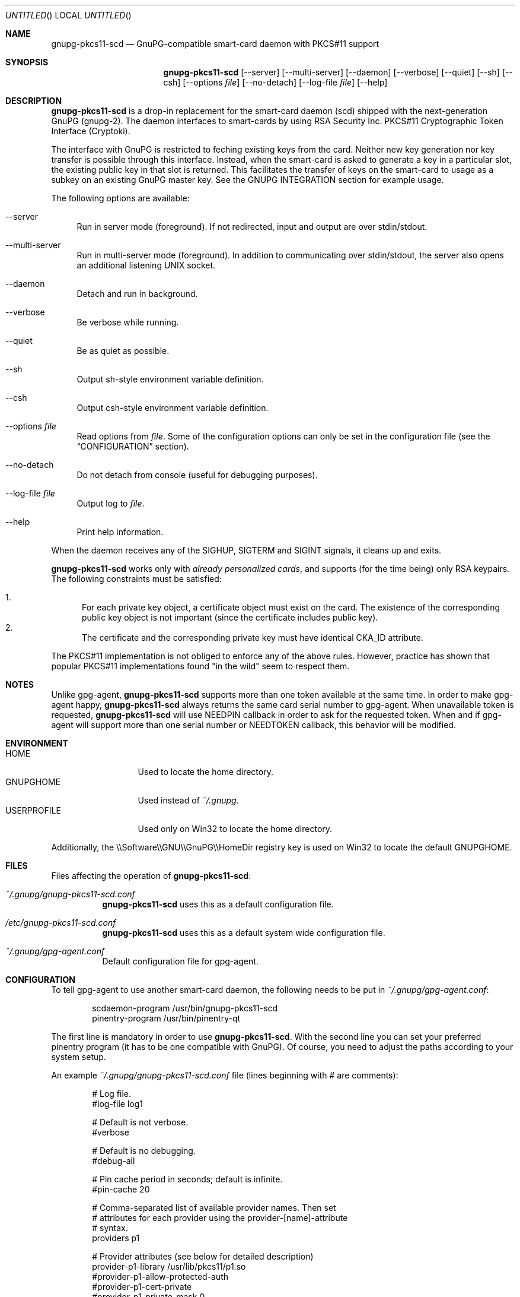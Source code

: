.\"
.\" Copyright (c) 2006-2007 Zeljko Vrba <zvrba@globalnet.hr>
.\" Copyright (c) 2006-2017 Alon Bar-Lev <alon.barlev@gmail.com>
.\" All rights reserved.
.\"
.\" Redistribution and use in source and binary forms, with or without
.\" modification, are permitted provided that the following conditions are met:
.\"
.\"     o Redistributions of source code must retain the above copyright notice,
.\"       this list of conditions and the following disclaimer.
.\"     o Redistributions in binary form must reproduce the above copyright
.\"       notice, this list of conditions and the following disclaimer in the
.\"       documentation and/or other materials provided with the distribution.
.\"     o Neither the name of the <ORGANIZATION> nor the names of its
.\"       contributors may be used to endorse or promote products derived from
.\"       this software without specific prior written permission.
.\"
.\" THIS SOFTWARE IS PROVIDED BY THE COPYRIGHT HOLDERS AND CONTRIBUTORS "AS IS"
.\" AND ANY EXPRESS OR IMPLIED WARRANTIES, INCLUDING, BUT NOT LIMITED TO, THE
.\" IMPLIED WARRANTIES OF MERCHANTABILITY AND FITNESS FOR A PARTICULAR PURPOSE
.\" ARE DISCLAIMED. IN NO EVENT SHALL THE COPYRIGHT OWNER OR CONTRIBUTORS BE
.\" LIABLE FOR ANY DIRECT, INDIRECT, INCIDENTAL, SPECIAL, EXEMPLARY, OR
.\" CONSEQUENTIAL DAMAGES (INCLUDING, BUT NOT LIMITED TO, PROCUREMENT OF
.\" SUBSTITUTE GOODS OR SERVICES; LOSS OF USE, DATA, OR PROFITS; OR BUSINESS
.\" INTERRUPTION) HOWEVER CAUSED AND ON ANY THEORY OF LIABILITY, WHETHER IN
.\" CONTRACT, STRICT LIABILITY, OR TORT (INCLUDING NEGLIGENCE OR OTHERWISE)
.\" ARISING IN ANY WAY OUT OF THE USE OF THIS SOFTWARE, EVEN IF ADVISED OF THE
.\" POSSIBILITY OF SUCH DAMAGE.
.\"
.Dd October 15, 2006
.Os POSIX-compatible
.Dt gnupg-pkcs11-scd 1
.Sh NAME
.Nm gnupg-pkcs11-scd
.Nd GnuPG-compatible smart-card daemon with PKCS#11 support
.Sh SYNOPSIS
.Nm gnupg-pkcs11-scd
.Op --server
.Op --multi-server
.Op --daemon
.Op --verbose
.Op --quiet
.Op --sh
.Op --csh
.Op --options Ar file
.Op --no-detach
.Op --log-file Ar file
.Op --help
.Sh DESCRIPTION
.Nm gnupg-pkcs11-scd
is a drop-in replacement for the smart-card daemon (scd) shipped with the
next-generation GnuPG (gnupg-2). The daemon interfaces to smart-cards
by using RSA Security Inc. PKCS#11 Cryptographic Token Interface (Cryptoki).
.Pp
The interface with GnuPG is restricted to feching existing keys from
the card. Neither new key generation nor key transfer is possible
through this interface. Instead, when the smart-card is asked to
generate a key in a particular slot, the existing public key in that
slot is returned. This facilitates the transfer of keys on the
smart-card to usage as a subkey on an existing GnuPG master key.  See
the GNUPG INTEGRATION section for example usage.
.Pp
The following options are available:
.Bl -tag -width "AA"
.It --server
Run in server mode (foreground). If not redirected, input and output are
over stdin/stdout.
.It --multi-server
Run in multi-server mode (foreground). In addition to communicating over
stdin/stdout, the server also opens an additional listening UNIX socket.
.It --daemon
Detach and run in background.
.It --verbose
Be verbose while running.
.It --quiet
Be as quiet as possible.
.It --sh
Output sh-style environment variable definition.
.It --csh
Output csh-style environment variable definition.
.It --options Ar file
Read options from
.Ar file .
Some of the configuration options can only be set in the configuration
file (see the
.Sx CONFIGURATION
section).
.It --no-detach
Do not detach from console (useful for debugging purposes).
.It --log-file Ar file
Output log to
.Ar file .
.It --help
Print help information.
.El
.Pp
When the daemon receives any of the SIGHUP, SIGTERM and SIGINT signals,
it cleans up and exits.
.Pp
.Nm gnupg-pkcs11-scd
works only with
.Em already personalized cards ,
and supports (for the time being) only RSA keypairs.  The following
constraints must be satisfied:
.Pp
.Bl -enum -compact
.It
For each private key object, a certificate object must exist on the card.
The existence of the corresponding public key object is not important
(since the certificate includes public key).
.It
The certificate and the corresponding private key must have identical CKA_ID
attribute.
.El
.Pp
The PKCS#11 implementation is not obliged to enforce any of the above rules.
However, practice has shown that popular PKCS#11 implementations found "in
the wild" seem to respect them.
.Sh NOTES
Unlike gpg-agent,
.Nm gnupg-pkcs11-scd
supports more than one token available
at the same time. In order to make gpg-agent happy,
.Nm gnupg-pkcs11-scd
always returns the same card serial number to gpg-agent.
When unavailable token is requested,
.Nm gnupg-pkcs11-scd
will use NEEDPIN callback in order to ask for the requested token.
When and if gpg-agent will support more than one serial number or NEEDTOKEN
callback, this behavior will be modified.
.Sh ENVIRONMENT
.Bl -tag -width "USERPROFILE" -compact
.It HOME
Used to locate the home directory.
.It GNUPGHOME
Used instead of
.Pa ~/.gnupg .
.It USERPROFILE
Used only on Win32 to locate the home directory.
.El
.Pp
Additionally, the \\\\Software\\\\GNU\\\\GnuPG\\\\HomeDir registry key is used on
Win32 to locate the default GNUPGHOME.
.Sh FILES
Files affecting the operation of
.Nm gnupg-pkcs11-scd :
.Bl -tag
.It Pa ~/.gnupg/gnupg-pkcs11-scd.conf
.Nm gnupg-pkcs11-scd
uses this as a default configuration file.
.It Pa /etc/gnupg-pkcs11-scd.conf
.Nm gnupg-pkcs11-scd
uses this as a default system wide configuration file.
.It Pa ~/.gnupg/gpg-agent.conf
Default configuration file for gpg-agent.
.El
.Sh CONFIGURATION
To tell gpg-agent to use another smart-card daemon, the following needs to
be put in
.Pa ~/.gnupg/gpg-agent.conf :
.Bd -literal -offset indent
scdaemon-program /usr/bin/gnupg-pkcs11-scd
pinentry-program /usr/bin/pinentry-qt
.Ed
.Pp
The first line is mandatory in order to use
.Nm gnupg-pkcs11-scd .
With the second line you can set your preferred pinentry program (it has to be
one compatible with GnuPG). Of course, you need to adjust the paths according
to your system setup.
.Pp
An example
.Pa ~/.gnupg/gnupg-pkcs11-scd.conf
file (lines beginning with # are comments):
.Bd -literal -offset indent
# Log file.
#log-file log1

# Default is not verbose.
#verbose

# Default is no debugging.
#debug-all

# Pin cache period in seconds; default is infinite.
#pin-cache 20

# Comma-separated list of available provider names. Then set
# attributes for each provider using the provider-[name]-attribute
# syntax.
providers p1

# Provider attributes (see below for detailed description)
provider-p1-library /usr/lib/pkcs11/p1.so
#provider-p1-allow-protected-auth
#provider-p1-cert-private
#provider-p1-private-mask 0

# The following are for gnupg-2.0 mode
#openpgp-sign 5C661B8C07CFD957F7D98D5B9A0F31D236BFAC2A
#openpgp-encr D2DC0BD1EDD185969748B6025B452816F97CBA57
#openpgp-auth A7B8C1A3A8F71FCEC018886F8767927B9C8D871F
.Ed
.Pp
The following attributes can be set for each provider:
.Bl -tag -width "AA"
.It library
Full path to the PKCS#11 shared library (= provider).
.It allow-protected-auth
Allow protected authentication for provider. This needs to be supported by
the provider and you should have appropriate reader hardware.
.It cert-private
Authentication is required before certificates can be accessed. Most
configurations store certificates as public, so there is no need to use this
option.
.It private-mask
Private key mask mode. Use this only when you have problem using
private key operations. The value is hex encoded mask number.
.Bl -tag -width "RECOVER" -compact
.It 0
Determine automatically.
.It 1
Force sign.
.It 2
Force sign with recovery.
.It 4
Force decrypt.
.It 8
Force decrypt with unwrap.
.El
.It openpgp-sign
[gnupg-2.0] Hex string (Upper letter, no space) SHA1 of signing public key see
GNUPG INTEGRATION how to obtain.
.It openpgp-encr
[gnupg-2.0] Hex string (Upper letter, no space) SHA1 of encryption public key see
GNUPG INTEGRATION how to obtain.
.It openpgp-auth
[gnupg-2.0] Hex string (Upper letter, no space) SHA1 of authentication public key see
GNUPG INTEGRATION how to obtain.
.El
.Sh GNUPG INTEGRATION
Typical steps to set up a card for gpgsm usage:
.Bl -enum
.It
Import the CA certificate of your issuer:
.Dl gpgsm --import < ca-certificate
You should also manually import all self-signed certificates.
.It
Instruct GnuPG to discover all useful certificates on the card:
.Dl gpgsm --learn-card
.El
.Pp
Signing, verification, etc. work as usual with gpgsm.
.Pp
Typical steps to set up a card for gpg-2.0 usage:
.Bl -enum
.It
Aquire key ids:
.Dl gpg-agent --server gpg-connect-agent
Enter "SCD LEARN" and look for "KEY-FRIEDNLY" responses, the first field is the hash, the second
is the subject name.
.It
Instruct GnuPG to discover all useful information of card:
.Dl gpg --card-status
You should see valid card status.
.It
Now, you should virtual generate keys, the keys are not actually generated, but returned
to gpg to be registered.
.Dl gpg --card-edit
.Dl admin
.Dl generate (DO NOT BACKUP KEYS)
Kill gpg-agent and modify configuration to have sign, encrypt, authenticate key hex ids.
.It
Alternatively, you can add the existing keys as subkeys on an existing
GPG master key:
.Dl gpg --edit-key MASTER_KEY_ID
.Dl addcardkey
.It
In order to reattach a key to smartcard, remove secret key using:
.Dl gpg --delete-secret-keys KEY_ID
Then regenerate but without replace keys using:
.Dl gpg --card-edit
.Dl admin
.Dl generate (DO NOT GENERATE KEYS)
.El
.Pp
Signing, verification, etc. work as usual with gpg.
.Pp
Typical steps to set up a card for gpg-2.1 usage:
.Bl -enum
.It
Aquire key ids:
.Dl gpg-agent --server gpg-connect-agent
Enter "SCD LEARN" and look for "KEY-FRIEDNLY" responses, the first field is the hash, the second
is the subject name.
.It
Generate master key using:
.Dl gpg --gen-key
.It
Edit master key to add card subkeys using:
.Dl gpg --expert --edit-key MASTER_KEY_ID
Add keys using addkey command, select existing key option and
enter the key id acquired earlier.
.El
.Pp
Signing, verification, etc. work as usual with gpg.
.Sh SECURITY CONSIDERATIONS
All communication between components is currently unprotected and in plain
text (that's how the Assuan protocol operates). It is trivial to trace (using
e.g. the
.Xr strace 1
program) individual components (e.g. pinentry) and steal sensitive data (such
as the smart-card PIN) or even change it (e.g. the hash to be signed).
.Pp
When using the software in production scenario,
.Sy be sure to turn off debugging/verbose options
in configuration of all components. Otherwise, some sensitive data might be
displayed on the screen (most notably, the PIN).
.Sh SEE ALSO
.Xr strace 1
.Xr truss 1
.Xr gnupg 7
.Rs
.%T "GnuPG Home Page"
.%O http://www.gnupg.org
.Re
.Rs
.%T "gnupg-pkcs11 Home Page"
.%O http://gnupg-pkcs11.sourceforge.net
.Re
.Sh AUTHORS AND COPYRIGHT
Copyright (c) 2006-2007 Zeljko Vrba <zvrba@globalnet.hr>
.Pp
Copyright (c) 2006-2011 Alon Bar-Lev <alon.barlev@gmail.com>
.Pp
All rights reserved.
.Pp
THE SOFTWARE IS PROVIDED "AS IS", WITHOUT WARRANTY OF ANY KIND, EXPRESS OR
IMPLIED, INCLUDING BUT NOT LIMITED TO THE WARRANTIES OF MERCHANTABILITY,
FITNESS FOR A PARTICULAR PURPOSE AND NONINFRINGEMENT.  IN NO EVENT SHALL THE
AUTHORS OR COPYRIGHT HOLDERS BE LIABLE FOR ANY CLAIM, DAMAGES OR OTHER
LIABILITY, WHETHER IN AN ACTION OF CONTRACT, TORT OR OTHERWISE, ARISING FROM,
OUT OF OR IN CONNECTION WITH THE SOFTWARE OR THE USE OR OTHER DEALINGS IN THE
SOFTWARE.

